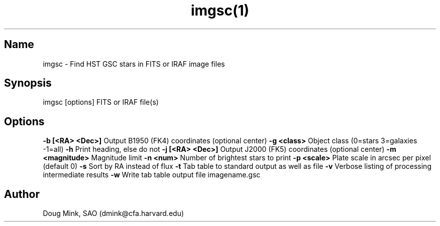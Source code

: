.TH imgsc(1) WCS "15 November 1996"
.SH Name
imgsc \- Find HST GSC stars in FITS or IRAF image files
.SH Synopsis
imgsc [options] FITS or IRAF file(s)
.SH Options
.B \-b [<RA> <Dec>]
Output B1950 (FK4) coordinates (optional center)
.B \-g <class>
Object class (0=stars 3=galaxies -1=all)
.B \-h
Print heading, else do not 
.B \-j [<RA> <Dec>]
Output J2000 (FK5) coordinates (optional center)
.B \-m <magnitude>
Magnitude limit
.B \-n <num>
Number of brightest stars to print 
.B \-p <scale>
Plate scale in arcsec per pixel (default 0)
.B \-s
Sort by RA instead of flux 
.B \-t
Tab table to standard output as well as file
.B \-v
Verbose listing of processing intermediate results
.B \-w
Write tab table output file imagename.gsc
.SH Author
Doug Mink, SAO (dmink@cfa.harvard.edu)
